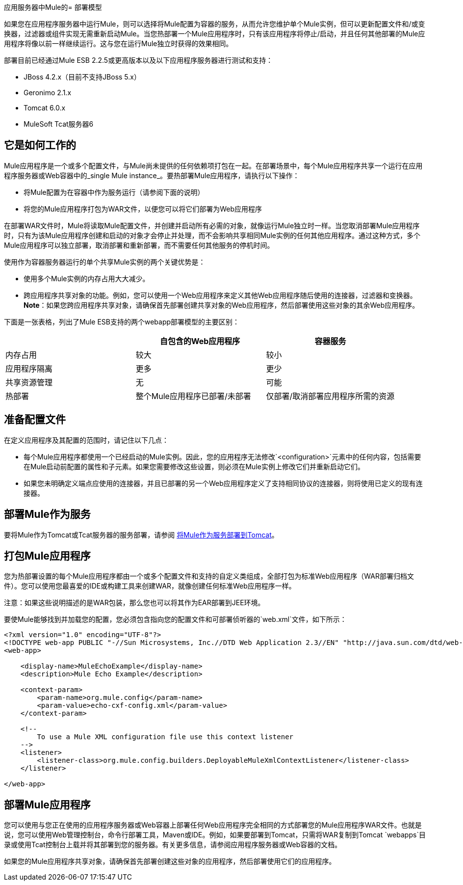 应用服务器中Mule的= 部署模型

如果您在应用程序服务器中运行Mule，则可以选择将Mule配置为容器的服务，从而允许您维护单个Mule实例，但可以更新配置文件和/或变换器，过滤器或组件实现无需重新启动Mule。当您热部署一个Mule应用程序时，只有该应用程序将停止/启动，并且任何其他部署的Mule应用程序将像以前一样继续运行。这与您在运行Mule独立时获得的效果相同。

部署目前已经通过Mule ESB 2.2.5或更高版本以及以下应用程序服务器进行测试和支持：

*  JBoss 4.2.x（目前不支持JBoss 5.x）
*  Geronimo 2.1.x
*  Tomcat 6.0.x
*  MuleSoft Tcat服务器6

== 它是如何工作的

Mule应用程序是一个或多个配置文件，与Mule尚未提供的任何依赖项打包在一起。在部署场景中，每个Mule应用程序共享一个运行在应用程序服务器或Web容器中的_single Mule instance_。要热部署Mule应用程序，请执行以下操作：

* 将Mule配置为在容器中作为服务运行（请参阅下面的说明）
* 将您的Mule应用程序打包为WAR文件，以便您可以将它们部署为Web应用程序

在部署WAR文件时，Mule将读取Mule配置文件，并创建并启动所有必需的对象，就像运行Mule独立时一样。当您取消部署Mule应用程序时，只有为该Mule应用程序创建和启动的对象才会停止并处理，而不会影响共享相同Mule实例的任何其他应用程序。通过这种方式，多个Mule应用程序可以独立部署，取消部署和重新部署，而不需要任何其他服务的停机时间。

使用作为容器服务器运行的单个共享Mule实例的两个关键优势是：

* 使用多个Mule实例的内存占用大大减少。
* 跨应用程序共享对象的功能。例如，您可以使用一个Web应用程序来定义其他Web应用程序随后使用的连接器，过滤器和变换器。 +
*Note*：如果您跨应用程序共享对象，请确保首先部署创建共享对象的Web应用程序，然后部署使用这些对象的其余Web应用程序。

下面是一张表格，列出了Mule ESB支持的两个webapp部署模型的主要区别：

[%header,cols="3*"]
|===
|   |自包含的Web应用程序 |容器服务
|内存占用 |较大 |较小
|应用程序隔离 |更多 |更少
|共享资源管理 |无 |可能
|热部署 |整个Mule应用程序已部署/未部署 |仅部署/取消部署应用程序所需的资源
|===

== 准备配置文件

在定义应用程序及其配置的范围时，请记住以下几点：

* 每个Mule应用程序都使用一个已经启动的Mule实例。因此，您的应用程序无法修改`<configuration>`元素中的任何内容，包括需要在Mule启动前配置的属性和子元素。如果您需要修改这些设置，则必须在Mule实例上修改它们并重新启动它们。
* 如果您未明确定义端点应使用的连接器，并且已部署的另一个Web应用程序定义了支持相同协议的连接器，则将使用已定义的现有连接器。

== 部署Mule作为服务

要将Mule作为Tomcat或Tcat服务器的服务部署，请参阅 link:/mule-user-guide/v/3.2/deploying-mule-as-a-service-to-tomcat[将Mule作为服务部署到Tomcat]。

== 打包Mule应用程序

您为热部署设置的每个Mule应用程序都由一个或多个配置文件和支持的自定义类组成，全部打包为标准Web应用程序（WAR部署归档文件）。您可以使用您最喜爱的IDE或构建工具来创建WAR，就像创建任何标准Web应用程序一样。

注意：如果这些说明描述的是WAR包装，那么您也可以将其作为EAR部署到JEE环境。

要使Mule能够找到并加载您的配置，您必须包含指向您的配置文件和可部署侦听器的`web.xml`文件，如下所示：

[source, xml, linenums]
----
<?xml version="1.0" encoding="UTF-8"?>
<!DOCTYPE web-app PUBLIC "-//Sun Microsystems, Inc.//DTD Web Application 2.3//EN" "http://java.sun.com/dtd/web-app_2_3.dtd">
<web-app>

    <display-name>MuleEchoExample</display-name>
    <description>Mule Echo Example</description>

    <context-param>
        <param-name>org.mule.config</param-name>
        <param-value>echo-cxf-config.xml</param-value>
    </context-param>

    <!--
        To use a Mule XML configuration file use this context listener
    -->
    <listener>
        <listener-class>org.mule.config.builders.DeployableMuleXmlContextListener</listener-class>
    </listener>

</web-app>
----

== 部署Mule应用程序

您可以使用与您正在使用的应用程序服务器或Web容器上部署任何Web应用程序完全相同的方式部署您的Mule应用程序WAR文件。也就是说，您可以使用Web管理控制台，命令行部署工具，Maven或IDE。例如，如果要部署到Tomcat，只需将WAR复制到Tomcat `webapps`目录或使用Tcat控制台上载并将其部署到您的服务器。有关更多信息，请参阅应用程序服务器或Web容器的文档。

如果您的Mule应用程序共享对象，请确保首先部署创建这些对象的应用程序，然后部署使用它们的应用程序。
